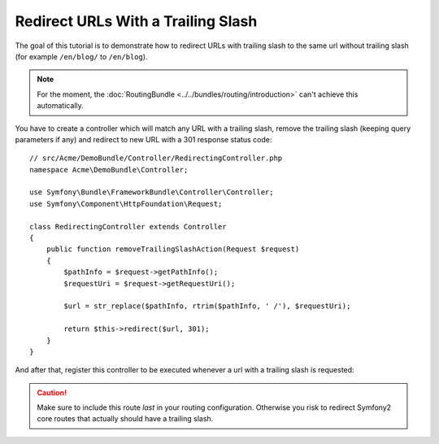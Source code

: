 .. index::
    single: Redirect URLs with a trailing slash

Redirect URLs With a Trailing Slash
===================================

The goal of this tutorial is to demonstrate how to redirect URLs with
trailing slash to the same url without trailing slash
(for example ``/en/blog/`` to ``/en/blog``).

.. note::

    For the moment, the :doc:`RoutingBundle <../../bundles/routing/introduction>`
    can't achieve this automatically.

You have to create a controller which will match any URL with a trailing
slash, remove the trailing slash (keeping query parameters if any) and
redirect to new URL with a 301 response status code::

    // src/Acme/DemoBundle/Controller/RedirectingController.php
    namespace Acme\DemoBundle\Controller;

    use Symfony\Bundle\FrameworkBundle\Controller\Controller;
    use Symfony\Component\HttpFoundation\Request;

    class RedirectingController extends Controller
    {
        public function removeTrailingSlashAction(Request $request)
        {
            $pathInfo = $request->getPathInfo();
            $requestUri = $request->getRequestUri();

            $url = str_replace($pathInfo, rtrim($pathInfo, ' /'), $requestUri);

            return $this->redirect($url, 301);
        }
    }

And after that, register this controller to be executed whenever a url
with a trailing slash is requested:

.. configuration-block::

    .. code-block:: yaml

        remove_trailing_slash:
            path: /{url}
            defaults: { _controller: AcmeDemoBundle:Redirecting:removeTrailingSlash }
            requirements:
                url: .*/$
                _method: GET


    .. code-block:: xml

        <?xml version="1.0" encoding="UTF-8" ?>
        <routes xmlns="http://symfony.com/schema/routing">
            <route id="remove_trailing_slash" path="/{url}">
                <default key="_controller">AcmeDemoBundle:Redirecting:removeTrailingSlash</default>
                <requirement key="url">.*/$</requirement>
                <requirement key="_method">GET</requirement>
            </route>
        </routes>

    .. code-block:: php

        use Symfony\Component\Routing\RouteCollection;
        use Symfony\Component\Routing\Route;

        $collection = new RouteCollection();
        $collection->add('remove_trailing_slash', new Route('/{url}', array(
            '_controller' => 'AcmeDemoBundle:Redirecting:removeTrailingSlash',
        ), array(
            'url' => '.*/$',
            '_method' => 'GET',
        )));

.. caution::

    Make sure to include this route *last* in your routing configuration.
    Otherwise you risk to redirect Symfony2 core routes that actually
    should have a trailing slash.
